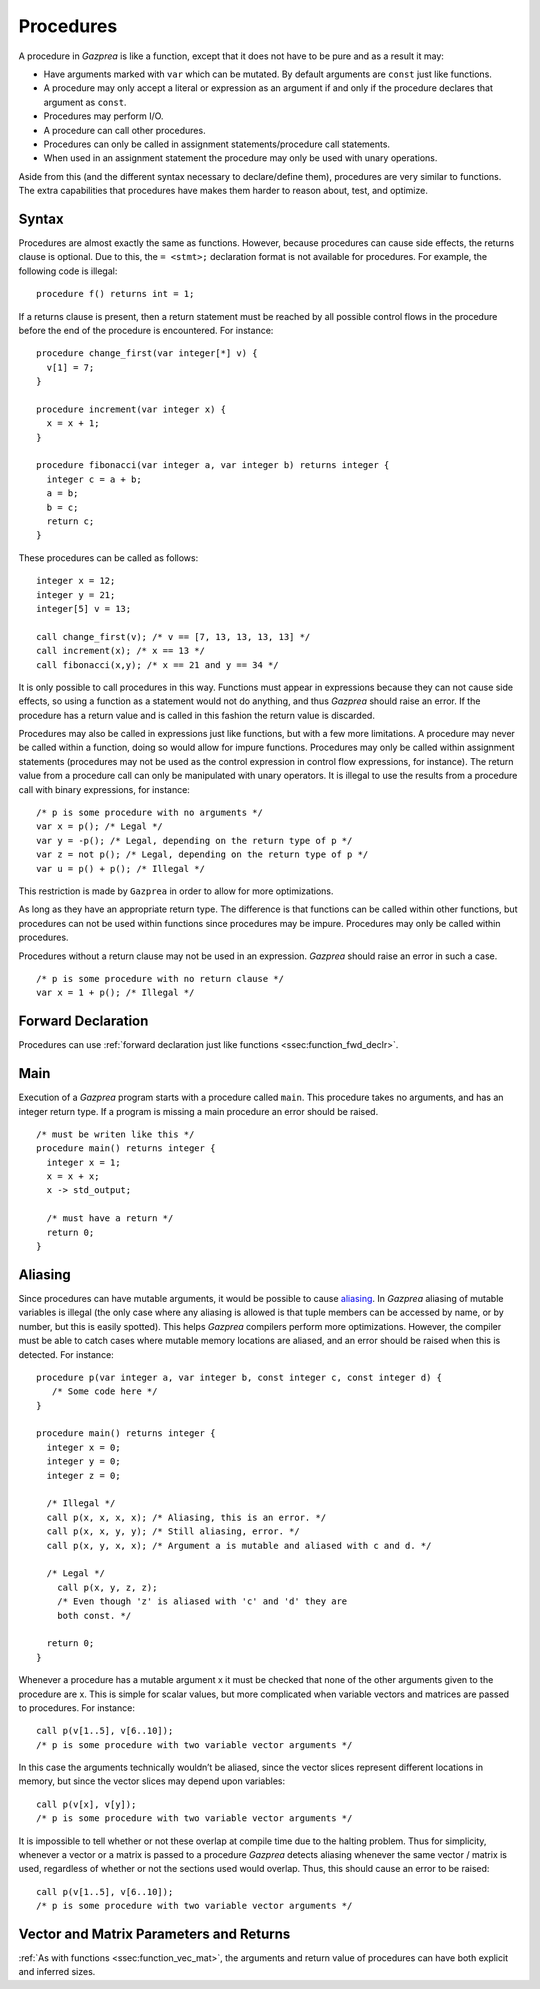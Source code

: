 .. _sec:procedure:

Procedures
==========

A procedure in *Gazprea* is like a function, except that it does not
have to be pure and as a result it may:

-  Have arguments marked with ``var`` which can be mutated. By default
   arguments are ``const`` just like functions.

-  A procedure may only accept a literal or expression as an argument if
   and only if the procedure declares that argument as ``const``.

-  Procedures may perform I/O.

-  A procedure can call other procedures.

-  Procedures can only be called in assignment statements/procedure call
   statements.

-  When used in an assignment statement the procedure may only be used
   with unary operations.

Aside from this (and the different syntax necessary to declare/define
them), procedures are very similar to functions. The extra capabilities
that procedures have makes them harder to reason about, test, and
optimize.

.. _ssec:procedure_syntax:

Syntax
------

Procedures are almost exactly the same as functions. However, because
procedures can cause side effects, the returns clause is optional. Due to
this, the ``= <stmt>;`` declaration format is not available for
procedures. For example, the following code is illegal:

::

  procedure f() returns int = 1;


If a returns clause is present, then a return statement must be reached
by all possible control flows in the procedure before the end of the
procedure is encountered. For instance:

::

         procedure change_first(var integer[*] v) {
           v[1] = 7;
         }

         procedure increment(var integer x) {
           x = x + 1;
         }

         procedure fibonacci(var integer a, var integer b) returns integer {
           integer c = a + b;
           a = b;
           b = c;
           return c;
         }

These procedures can be called as follows:

::

         integer x = 12;
         integer y = 21;
         integer[5] v = 13;

         call change_first(v); /* v == [7, 13, 13, 13, 13] */
         call increment(x); /* x == 13 */
         call fibonacci(x,y); /* x == 21 and y == 34 */

It is only possible to call procedures in this way. Functions must
appear in expressions because they can not cause side effects, so using
a function as a statement would not do anything, and thus *Gazprea*
should raise an error. If the procedure has a return value and is called
in this fashion the return value is discarded.

Procedures may also be called in expressions just like functions, but
with a few more limitations. A procedure may never be called within a
function, doing so would allow for impure functions. Procedures may only
be called within assignment statements (procedures may not be used as
the control expression in control flow expressions, for instance). The
return value from a procedure call can only be manipulated with unary
operators. It is illegal to use the results from a procedure call with
binary expressions, for instance:

::

         /* p is some procedure with no arguments */
         var x = p(); /* Legal */
         var y = -p(); /* Legal, depending on the return type of p */
         var z = not p(); /* Legal, depending on the return type of p */
         var u = p() + p(); /* Illegal */

This restriction is made by ``Gazprea`` in order to allow for more
optimizations.

As long as they have an appropriate return type. The difference is that
functions can be called within other functions, but procedures can not
be used within functions since procedures may be impure. Procedures may
only be called within procedures.

Procedures without a return clause may not be used in an expression.
*Gazprea* should raise an error in such a case.
::

         /* p is some procedure with no return clause */
         var x = 1 + p(); /* Illegal */

.. _ssec:procedure_fwd_declr:

Forward Declaration
-------------------

Procedures can use :ref:`forward declaration just like functions <ssec:function_fwd_declr>`.

.. _ssec:procedure_main:

Main
----

Execution of a *Gazprea* program starts with a procedure called
``main``. This procedure takes no arguments, and has an integer return
type. If a program is missing a main procedure an error should be
raised.

::

         /* must be writen like this */
         procedure main() returns integer {
           integer x = 1;
           x = x + x;
           x -> std_output;

           /* must have a return */
           return 0;
         }

.. _ssec:procedure_alias:

Aliasing
--------

Since procedures can have mutable arguments, it would be possible to
cause `aliasing <http://en.wikipedia.org/wiki/Aliasing_(computing)>`__.
In *Gazprea* aliasing of mutable variables is illegal (the only case
where any aliasing is allowed is that tuple members can be accessed by
name, or by number, but this is easily spotted). This helps *Gazprea*
compilers perform more optimizations. However, the compiler must be able
to catch cases where mutable memory locations are aliased, and an error
should be raised when this is detected. For instance:

::

         procedure p(var integer a, var integer b, const integer c, const integer d) {
            /* Some code here */
         }

         procedure main() returns integer {
           integer x = 0;
           integer y = 0;
           integer z = 0;

           /* Illegal */
           call p(x, x, x, x); /* Aliasing, this is an error. */
           call p(x, x, y, y); /* Still aliasing, error. */
           call p(x, y, x, x); /* Argument a is mutable and aliased with c and d. */

           /* Legal */
             call p(x, y, z, z);
             /* Even though 'z' is aliased with 'c' and 'd' they are
             both const. */

           return 0;
         }

Whenever a procedure has a mutable argument x it must be checked that
none of the other arguments given to the procedure are x. This is simple
for scalar values, but more complicated when variable vectors and
matrices are passed to procedures. For instance:

::

         call p(v[1..5], v[6..10]);
         /* p is some procedure with two variable vector arguments */

In this case the arguments technically wouldn’t be aliased, since the
vector slices represent different locations in memory, but since the
vector slices may depend upon variables:

::

         call p(v[x], v[y]);
         /* p is some procedure with two variable vector arguments */

It is impossible to tell whether or not these overlap at compile time
due to the halting problem. Thus for simplicity, whenever a vector or a
matrix is passed to a procedure *Gazprea* detects aliasing whenever the
same vector / matrix is used, regardless of whether or not the sections
used would overlap. Thus, this should cause an error to be raised:

::

         call p(v[1..5], v[6..10]);
         /* p is some procedure with two variable vector arguments */


.. _ssec:procedure_vec_mat:

Vector and Matrix Parameters and Returns
----------------------------------------

:ref:`As with functions <ssec:function_vec_mat>`, the arguments and return value of procedures can have both explicit and inferred sizes.
